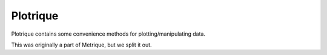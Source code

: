 Plotrique
=========

Plotrique contains some convenience methods for plotting/manipulating data.

This was originally a part of Metrique, but we split it out.
